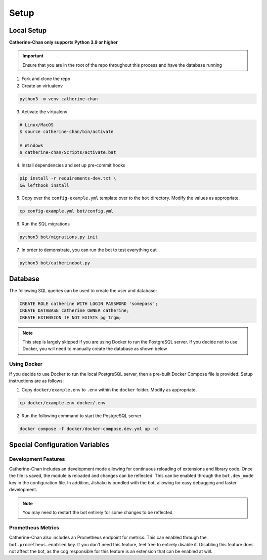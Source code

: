 Setup
========

Local Setup
-----------

**Catherine-Chan only supports Python 3.9 or higher**

.. important::
  
  Ensure that you are in the root of the repo throughout this process and have the database running

1. Fork and clone the repo

2. Create an virtualenv

.. code-block:: bash

   python3 -m venv catherine-chan

3. Activate the virtualenv

.. code-block:: bash
  
  # Linux/MacOS
  $ source catherine-chan/bin/activate

  # Windows
  $ catherine-chan/Scripts/activate.bat

4. Install dependencies and set up pre-commit hooks

.. code-block:: bash

   pip install -r requirements-dev.txt \
   && lefthook install

5. Copy over the ``config-example.yml`` template over to the ``bot`` directory. Modify the values as appropriate.

.. code-block:: bash

    cp config-example.yml bot/config.yml

6. Run the SQL migrations

.. code-block:: bash

    python3 bot/migrations.py init

7. In order to demonstrate, you can run the bot to test everything out

.. code-block:: bash

    python3 bot/catherinebot.py

Database
--------
    
The following SQL queries can be used to create the user and database:

.. code-block:: sql

    CREATE ROLE catherine WITH LOGIN PASSWORD 'somepass';
    CREATE DATABASE catherine OWNER catherine;
    CREATE EXTENSION IF NOT EXISTS pg_trgm;

.. note::
    
    This step is largely skipped if you are using Docker to run
    the PostgreSQL server. If you decide not to use Docker, you 
    will need to manually create the database as shown below

Using Docker
^^^^^^^^^^^^

If you decide to use Docker to run the local PostgreSQL server, then a
pre-built Docker Compose file is provided. Setup instructions are as follows:

1. Copy ``docker/example.env`` to ``.env`` within the ``docker`` folder. Modify as appropriate.

.. code-block:: bash

    cp docker/example.env docker/.env

2. Run the following command to start the PostgreSQL server

.. code-block:: bash

    docker compose -f docker/docker-compose.dev.yml up -d


Special Configuration Variables
-------------------------------

Development Features
^^^^^^^^^^^^^^^^^^^^

Catherine-Chan includes an development mode allowing for continuous
reloading of extensions and library code. Once the file is saved, the 
module is reloaded and changes can be reflected. This can be enabled 
through the ``bot.dev_mode`` key in the configuration file. In addition,
Jishaku is bundled with the bot, allowing for easy debugging and
faster development.

.. note::

    You may need to restart the bot entirely for
    some changes to be reflected.

Prometheus Metrics
^^^^^^^^^^^^^^^^^^

Catherine-Chan also includes an Prometheus endpoint for metrics.
This can enabled through the ``bot.prometheus.enabled`` key. If 
you don't need this feature, feel free to entirely disable it.
Disabling this feature does not affect the bot, as the cog
responsible for this feature is an extension that can be
enabled at will. 